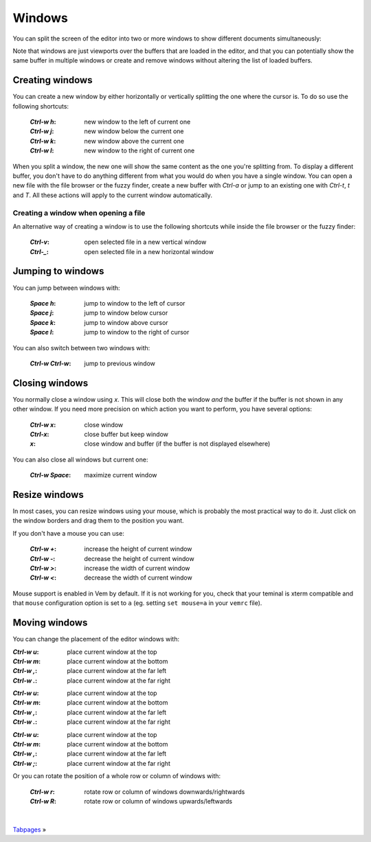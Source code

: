 
Windows
=======

You can split the screen of the editor into two or more windows to show
different documents simultaneously:

.. image:: /static/img/screenshots/windows.png
    :class: screenshot
    :target: /static/img/screenshots/windows.png

Note that windows are just viewports over the buffers that are loaded in the
editor, and that you can potentially show the same buffer in multiple windows or
create and remove windows without altering the list of loaded buffers.

Creating windows
----------------

You can create a new window by either horizontally or vertically splitting the
one where the cursor is. To do so use the following shortcuts:

    :`Ctrl-w` `h`: new window to the left of current one
    :`Ctrl-w` `j`: new window below the current one
    :`Ctrl-w` `k`: new window above the current one
    :`Ctrl-w` `l`: new window to the right of current one

When you split a window, the new one will show the same content as the one
you're splitting from. To display a different buffer, you don't have to do
anything different from what you would do when you have a single window. You can
open a new file with the file browser or the fuzzy finder, create a new buffer
with `Ctrl-a` or jump to an existing one with `Ctrl-t`, `t` and `T`. All these
actions will apply to the current window automatically.

Creating a window when opening a file
"""""""""""""""""""""""""""""""""""""

An alternative way of creating a window is to use the following shortcuts while
inside the file browser or the fuzzy finder:

    :`Ctrl-v`: open selected file in a new vertical window
    :`Ctrl-_`: open selected file in a new horizontal window

Jumping to windows
------------------

You can jump between windows with:

    :`Space` `h`: jump to window to the left of cursor
    :`Space` `j`: jump to window below cursor
    :`Space` `k`: jump to window above cursor
    :`Space` `l`: jump to window to the right of cursor

You can also switch between two windows with:

    :`Ctrl-w` `Ctrl-w`: jump to previous window

Closing windows
---------------

You normally close a window using `x`. This will close both the window *and* the
buffer if the buffer is not shown in any other window. If you need more
precision on which action you want to perform, you have several options:

    :`Ctrl-w` `x`: close window
    :`Ctrl-x`: close buffer but keep window
    :`x`: close window and buffer (if the buffer is not displayed elsewhere)

You can also close all windows but current one:

    :`Ctrl-w` `Space`: maximize current window

Resize windows
--------------

In most cases, you can resize windows using your mouse, which is probably the
most practical way to do it. Just click on the window borders and drag them to
the position you want.

If you don't have a mouse you can use:

    :`Ctrl-w` `+`: increase the height of current window
    :`Ctrl-w` `-`: decrease the height of current window
    :`Ctrl-w` `>`: increase the width of current window
    :`Ctrl-w` `<`: decrease the width of current window

.. container:: note

    Mouse support is enabled in Vem by default. If it is not working for you,
    check that your teminal is xterm compatible and that ``mouse`` configuration
    option is set to ``a`` (eg. setting ``set mouse=a`` in your ``vemrc`` file).


Moving windows
--------------

You can change the placement of the editor windows with:

.. container:: tabs key-summary

    .. container:: tab qwerty 

        :`Ctrl-w` `u`: place current window at the top
        :`Ctrl-w` `m`: place current window at the bottom
        :`Ctrl-w` `,`: place current window at the far left
        :`Ctrl-w` `.`: place current window at the far right

    .. container:: tab qwertz

        :`Ctrl-w` `u`: place current window at the top
        :`Ctrl-w` `m`: place current window at the bottom
        :`Ctrl-w` `,`: place current window at the far left
        :`Ctrl-w` `.`: place current window at the far right

    .. container:: tab azerty

        :`Ctrl-w` `u`: place current window at the top
        :`Ctrl-w` `m`: place current window at the bottom
        :`Ctrl-w` `,`: place current window at the far left
        :`Ctrl-w` `;`: place current window at the far right


Or you can rotate the position of a whole row or column of windows with:

    :`Ctrl-w` `r`: rotate row or column of windows downwards/rightwards
    :`Ctrl-w` `R`: rotate row or column of windows upwards/leftwards


.. container:: browsing-links

    |

    `Tabpages </docs/tabpages.html>`_ »

